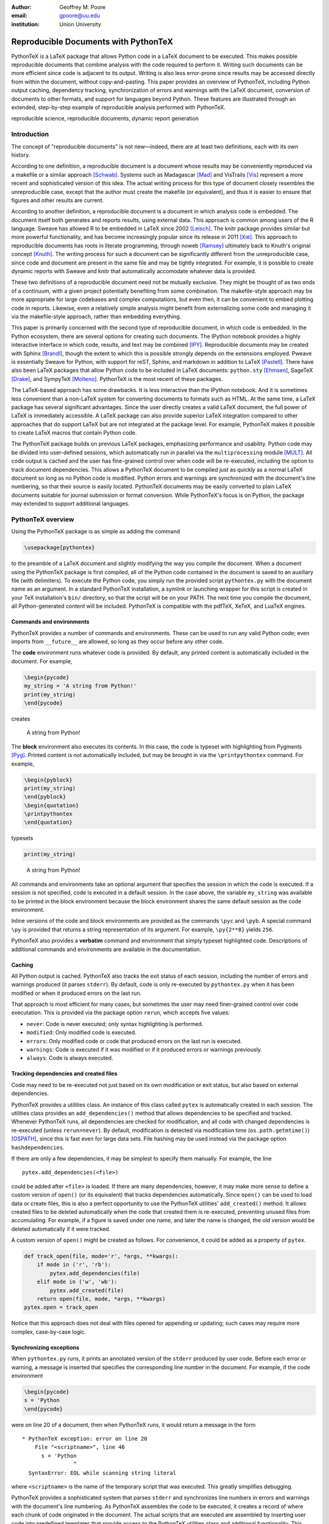 ﻿:author: Geoffrey M. Poore
:email: gpoore@uu.edu
:institution: Union University


------------------------------------------------
Reproducible Documents with PythonTeX
------------------------------------------------

.. class:: abstract

   PythonTeX is a LaTeX package that allows Python code in a LaTeX 
   document to be executed.  This makes possible reproducible documents that
   combine analysis with the code required to perform it. 
   Writing such documents can be more efficient since code is adjacent to its
   output.  Writing is also less error-prone since results may be accessed
   directly from within the document, without copy-and-pasting.  This paper
   provides an overview of PythonTeX, including Python output caching, 
   dependency tracking, synchronization of errors and warnings with the LaTeX
   document, conversion of documents to other formats, and support for 
   languages beyond Python.  These features are illustrated through an
   extended, step-by-step example of reproducible analysis performed with 
   PythonTeX.

.. class:: keywords

   reproducible science, reproducible documents, dynamic report 
   generation


Introduction
------------

The concept of "reproducible documents" is not new—indeed, there are at least 
two definitions, each with its own history.

According to one definition, a reproducible document is a document whose 
results may be conveniently reproduced via a makefile or a similar approach 
[Schwab]_.  Systems such as Madagascar [Mad]_ and VisTrails [Vis]_ represent
a more recent and sophisticated version of this idea.  The actual writing 
process for this type of document closely resembles the unreproducible case,
except that the author must create the makefile (or equivalent), and thus
it is easier to ensure that figures and other results are current.

According to another definition, a reproducible document is a document 
in which analysis code is embedded. The document itself both generates 
and reports results, using external data. This approach is common among 
users of the R language. Sweave has allowed R to be embedded in LaTeX 
since 2002 [Leisch]_. The knitr package provides similar but more 
powerful functionality, and has become increasingly popular since its 
release in 2011 [Xie]_. This approach to reproducible documents has 
roots in literate programming, through noweb [Ramsey]_ ultimately back 
to Knuth's original concept [Knuth]_. The writing process for such a 
document can be significantly different from the unreproducible case, 
since code and document are present in the same file and may be tightly 
integrated. For example, it is possible to create dynamic reports with 
Sweave and knitr that automatically accomodate whatever data is 
provided. 

These two definitions of a reproducible document need not be mutually 
exclusive. They might be thought of as two ends of a continuum, with a 
given project potentially benefiting from some combination. The 
makefile-style approach may be more appropriate for large codebases and 
complex computations, but even then, it can be convenient to embed 
plotting code in reports. Likewise, even a relatively simple analysis 
might benefit from externalizing some code and managing it via the 
makefile-style approach, rather than embedding everything. 

This paper is primarily concerned with the second type of reproducible 
document, in which code is embedded.  In the Python ecosystem, there are 
several options for creating such documents.  The IPython notebook provides 
a highly interactive interface in which code, results, and text may be 
combined [IPY]_.  Reproducible documents may be created with Sphinx 
[Brandl]_, though the extent to which this is possible strongly depends on 
the extensions employed.  Pweave is essentially Sweave for Python, with 
support for reST, Sphinx, and markdown in addition to LaTeX
[Pastell]_.  There have also been LaTeX packages that allow Python 
code to be included in LaTeX documents:  
``python.sty`` [Ehmsen]_, SageTeX [Drake]_, and SympyTeX [Molteno]_.
PythonTeX is the most recent of these packages.

The LaTeX-based approach has some drawbacks.  It is less interactive than 
the IPython notebook.  And it is sometimes less convenient than a non-LaTeX
system for converting documents to formats such as HTML.  At the same time,
a LaTeX package has several significant advantages.  Since the user 
directly creates a valid LaTeX document, the full power of LaTeX is 
immediately accessible.  A LaTeX package can also provide superior 
LaTeX integration compared to other approaches that do support LaTeX but are
not integrated at the package level.  For example, PythonTeX makes it 
possible to create LaTeX macros that contain Python code.

The PythonTeX package builds on previous LaTeX packages, emphasizing 
performance and usability. Python code may be divided into user-defined 
sessions, which automatically run in parallel via the 
``multiprocessing`` module [MULT]_. All code output is cached and the 
user has fine-grained control over when code will be re-executed, 
including the option to track document dependencies. This allows a 
PythonTeX document to be compiled just as quickly as a normal LaTeX 
document so long as no Python code is modified. Python errors and 
warnings are synchronized with the document's line numbering, so that 
their source is easily located. PythonTeX documents may be easily 
converted to plain LaTeX documents suitable for journal submission or 
format conversion. While PythonTeX's focus is on Python, the package may 
extended to support additional languages. 




PythonTeX overview
------------------

Using the PythonTeX package is as simple as adding the command

.. code-block:: latex

    \usepackage{pythontex}

to the preamble of a LaTeX document and slightly modifying the way you
compile the document. When a document using the PythonTeX package is
first compiled, all of the Python code contained in the document is saved
to an auxiliary file (with delimiters). To execute the Python code,
you simply run the provided script ``pythontex.py`` with the document name as 
an argument. In a standard PythonTeX installation, a symlink or launching 
wrapper for this script is created in your TeX installation's ``bin/`` 
directory, so that the script will be on your PATH. The next time you 
compile the document, all Python-generated content will be included. 
PythonTeX is compatible with the pdfTeX, XeTeX, and LuaTeX engines.


Commands and environments
=========================

PythonTeX provides a number of commands and environments. These can be
used to run any valid Python code; even imports from ``__future__`` are
allowed, so long as they occur before any other code.

The **code** environment runs whatever code is provided. By default, any
printed content is automatically included in the document. For example,

.. code-block:: python

    \begin{pycode}
    my_string = 'A string from Python!'
    print(my_string)
    \end{pycode}

creates

    A string from Python!

The **block** environment also executes its contents. In this case, the
code is typeset with highlighting from Pygments [Pyg]_. Printed content
is not automatically included, but may be brought in via the
``\printpythontex`` command. For example,

.. code-block:: python

    \begin{pyblock}
    print(my_string)
    \end{pyblock}
    \begin{quotation}
    \printpythontex
    \end{quotation}

typesets

.. code-block:: python

    print(my_string)

..
    
    A string from Python!

All commands and environments take an optional argument that specifies
the session in which the code is executed. If a session is not
specified, code is executed in a default session. In the case above, the
variable ``my_string`` was available to be printed in the block
environment because the block environment shares the same default
session as the code environment.

Inline versions of the code and block environments are provided as the
commands ``\pyc`` and ``\pyb``. A special command ``\py`` is provided
that returns a string representation of its argument. For example,
``\py{2**8}`` yields ``256``.

PythonTeX also provides a **verbatim** command and environment that
simply typeset highlighted code. Descriptions of additional commands and
environments are available in the documentation.


Caching
=======

All Python output is cached.  PythonTeX also tracks the exit status of each
session, including the number of errors and warnings produced (it parses
``stderr``).  By default, code is only re-executed by ``pythontex.py`` when 
it has been modified or when it produced errors on the last run.

That approach is most efficient for many cases, but sometimes the user may 
need finer-grained control over code executation. This is provided via the
package option ``rerun``, which accepts five values:

-  ``never``: Code is never executed; only syntax highlighting is
   performed.

-  ``modified``: Only modified code is executed.

-  ``errors``: Only modified code or code that produced errors on the
   last run is executed.

-  ``warnings``: Code is executed if it was modified or if it produced
   errors or warnings previously.

-  ``always``: Code is always executed.


Tracking dependencies and created files
=======================================

Code may need to be re-executed not just based on its own modification
or exit status, but also based on external dependencies.

PythonTeX provides a utilities class. An instance of this class 
called ``pytex`` is automatically created in each session. The utilities 
class provides an ``add_dependencies()`` method that allows dependencies 
to be specified and tracked.  Whenever PythonTeX runs, all dependencies 
are checked for modification, and all code with changed dependencies is
re-executed (unless ``rerun=never``). By default, modification is detected 
via modification time (``os.path.getmtime()``) [OSPATH]_, since this is 
fast even for large data sets. File hashing may be used instead via the 
package option ``hashdependencies``.

If there are only a few dependencies, it may be simplest to specify them
manually. For example, the line

::

    pytex.add_dependencies(<file>)

could be added after ``<file>`` is loaded. If there are many
dependencies, however, it may make more sense to define a custom version
of ``open()`` (or its equivalent) that tracks dependencies
automatically. Since ``open()`` can be used to load data or create
files, this is also a perfect opportunity to use the PythonTeX utilities'
``add_created()`` method. It allows created files
to be deleted automatically when the code that created them is
re-executed, preventing unused files from accumulating. For example,
if a figure is saved under one name, and later the name is changed, the
old version would be deleted automatically if it were tracked.

A custom version of ``open()`` might be created as follows. For
convenience, it could be added as a property of ``pytex``.

.. code-block:: python

    def track_open(file, mode='r', *args, **kwargs):
        if mode in ('r', 'rb'):
            pytex.add_dependencies(file)
        elif mode in ('w', 'wb'):
            pytex.add_created(file)
        return open(file, mode, *args, **kwargs)
    pytex.open = track_open

Notice that this approach does not deal with files opened for appending
or updating; such cases may require more complex, case-by-case logic.


Synchronizing exceptions
========================

When ``pythontex.py`` runs, it prints an annotated version of the ``stderr``
produced by user code.  Before each error or warning, a message is inserted
that specifies the corresponding line number in the document.  For example,
if the code environment

.. code-block:: python

   \begin{pycode}
   s = 'Python
   \end{pycode}

were on line 20 of a document, then when PythonTeX runs, it would return 
a message in the form

::

   * PythonTeX exception: error on line 20
       File "<scriptname>", line 46
         s = 'Python
                   ^
     SyntaxError: EOL while scanning string literal

where ``<scriptname>`` is the name of the temporary script that was 
executed.  This greatly simplifies debugging.

PythonTeX provides a sophisticated system that parses ``stderr`` and 
synchronizes line numbers in errors and warnings with the document's 
line numbering. As PythonTeX assembles the code to be executed, it 
creates a record of where each chunk of code originated in the document. 
The actual scripts that are executed are assembled by inserting user code
into predefined templates that 
provide access to the PythonTeX utilities class and additional 
functionality. This means that the line numbers of the code that is 
actually executed differ not only from the document's line numbering, 
but also from the user code's numbering. In the example above, the error 
occurred on line 20 of the document, on line 46 of the code that was 
actually executed, and on line 1 of the user code. PythonTeX keeps a 
running tally of how many lines originated in user code versus 
templates, so that the correct line number in the document may be 
calculated. 

In some cases, errors or warnings may only reference a line number in the 
file in which they occur.  For example, if ``warnings.warn()`` is used in 
an imported module [WAR]_, a line number in the module will be referenced, 
but a line number in the code that imported the module will not.  The 
previous approach to synchronization fails.  To deal with this 
scenario, PythonTeX writes delimiters to ``stderr`` before each command and 
environment.  This allows messages that do not reference a line number in
the user's code to be tracked back to a single command or environment 
in the document.


Converting PythonTeX documents
==============================

One disadvantage of a reproducible document created with PythonTeX is that it
mixes plain LaTeX with Python code. Many publishers will not accept
documents that require specialized packages. In addition, some format 
converters for LaTeX documents only support a small set of basic LaTeX 
commands—so PythonTeX support is not an option.

To address these issues, PythonTeX includes a ``depythontex`` utility.
It creates a version of a document in which all Python code has been
replaced by its output. There is no way to tell that the converted document
ever used PythonTeX. Typically, the converted document is a perfect copy
of the original, though occasionally spacing may be slightly different
based on the user’s choice of ``depythontex`` options.

One important feature provided by ``depythontex`` is the
conversion of highlighted code. ``depythontex`` can convert 
any code that was highlighted by PythonTeX into the format
of the ``listings`` [LST]_, ``minted`` [MINT]_, or ``fancyvrb``
packages [FV]_. Line numbering and syntax highlighting are preserved if
the target package supports it.


When Python is not enough
=========================

While PythonTeX is focused on providing Python-LaTeX integration, most
of the LaTeX interface is language-agnostic. In many cases, adding support 
for an additional language is as simple as providing two templates and
creating a new instance of a class.  PythonTeX already provides 
support for Ruby and Julia, and additional languages will be added
in the near future.

The first template required to add a language provides the overall 
structure of the scripts that PythonTeX assembles and runs. 
Substitution fields are designated with double curly braces ``{{}}``, so that
single braces need not be escaped and to maintain similarity with template
engines.  A simplified example for Python is shown below.

.. code-block:: python
   :linenos:

    # -*- coding: {{encoding}} -*-

    {{future}}

    import os
    import sys
    {{extend}}

    sys.path.append('{{utilspath}}')

    from pythontex_utils import PythontexUtils
    pytex = PythontexUtils()

    if os.path.isdir('{{workingdir}}'):
        os.chdir('{{workingdir}}')
        sys.path.append(os.getcwd())
    else:
        sys.exit('Cannot find {{workingdir}}')

    {{body}}

    pytex.cleanup()

The encoding for the file is set on line 1.  In the actual Python template,
the encoding for ``stdout`` and ``stderr`` is also set.  Any imports from
``__future__`` (including any in user code) are inserted on line 3.  Line 7
provides an ``{{extend}}`` field that allows the template to be extended.
For example, PythonTeX provides a set of commands and environments for 
use with SymPy [SYMPY]_; these are created by extending the default 
template with imports from SymPy.  Line 9 adds the location of any 
utilities provided by PythonTeX to the path, so they may be imported.  
Lines 11-12 create an instance of the PythonTeX utilities class; a 
utilities class could be defined in the template instead.  Lines 14-18 
change to a user-specified working directory and add it to the path.  Line 20 
is where user code is actually be inserted.  Finally, on line 22, the
``cleanup()`` method of the utilities class is called.  This saves the 
names of any dependencies and created files that have been accumulated.
    
The second template needed for adding a language is used to wrap 
the code from an individual command or environment.  A minimal
template for Python might have the following form.

.. code-block:: python
   :linenos:

    print('{{stdoutdelim}}')
    sys.stderr.write('{{stderrdelim}}\n')
    pytex.input_command = '{{input_command}}'
    pytex.input_line = {{input_line}}
    pytex.before()
    
    {{code}}
    
    pytex.after()

Lines 1-2 write delimiters to ``stdout`` and ``stderr``, so that both may be
synchronized with the document.  On line 3, an attribute of the utilities
class is set to the type of LaTeX command in which the user code originated.
Line 4 sets the document line number where the code originated.  In
the full Python template used by PythonTeX, additional information from the 
LaTeX side is stored in the utilities class.  This allows user code to take
into account its context in the LaTeX document.  The actual user code is 
inserted in the field on line 7.  Surrounding it are calls to the 
``before()`` and ``after()`` methods of the utilities class.  These do 
nothing by default, but are provided for redefinition by the user.
For example, they could print LaTeX code that wraps user-printed content 
in a LaTeX environment.  Or they might detect, save, and automatically 
include in the document any figures created by the user code.

While the two templates shown above are minimal for illustration purposes,
templates providing full functionality are still relatively compact.  For 
example, the two Ruby templates and the creation of the class instance that 
governs Ruby code only require about 70 lines of code.

One of the challenges in supporting multiple languages is that each language
has its own conventions for formatting errors and warnings, complicating
the parsing of ``stderr``.  When the class instance that defines a language 
is created, patterns for identifying errors, warnings, and associated line 
numbers may be specified.  For example, the class instance for Python 
identifies errors by searching for the string ``'Error:'``, warnings by
``'Warning:'``, and line numbers by the patterns 
``['line {{number}}', ':{{number}}:']``.



Case study: Average temperatures in Austin, TX
----------------------------------------------

The remainder of this paper illustrates the application of PythonTeX through
a reproducible analysis of average temperatures in Austin, TX. I will
calculate monthly average high temperatures in 2012 at the
Austin-Bergstrom International Airport from daily highs. In addition to
demonstrating the basic features of PythonTeX, this example shows how
performance may be optimized and how the final document may be converted
to other formats.


Data set
========

Daily high temperatures for 2012 at the Austin-Bergstrom International
Airport were downloaded from the National Oceanic and Atmospheric
Administration (NOAA)’s National Climatic Data Center [NCDC]_. The data
center’s website provides a data search page. Setting the zip code to
78719 and selecting “Daily CHCND” accesses daily data at the airport.
Maximum temperature TMAX was selected under the “Air temperature”
category of daily data, and the data were downloaded in comma-separated
values (CSV) format. The CSV file contained three columns: station name
(the airport station’s code), date (ISO 8601), and TMAX (in tenths of a
degree Celsius). The first three lines of the file are shown below:

::

    STATION,DATE,TMAX
    GHCND:USW00013904,20120101,172
    GHCND:USW00013904,20120102,156

Since the temperatures are in tenths of a degree Celsius, the 172 in the
second line is 17.2 degrees Celsius.


Document setup
==============

I will use the same IEEEtran document class used by the SciPy
proceedings with a minimal preamble. All Python sessions involved in the
analysis should have access to the ``pickle`` module and to lists of the
names of the months. So I add that import and create those lists for the
``py`` family of commands and environments using the
``pythontexcustomcode`` environment.

.. code-block:: python

    \documentclass[compsoc]{IEEEtran}
    \usepackage{graphicx}
    \usepackage{pythontex}

    \begin{pythontexcustomcode}{py}
    import pickle
    months = ['January', 'February', 'March',
              'April', 'May', 'June', 'July',
              'August', 'September', 
              'October', 'November', 
              'December']
    months_abbr = [m[:3] for m in months]
    \end{pythontexcustomcode}

    \title{Monthly Average Highs in Austin,
        TX for 2012}
    \author{Geoffrey M. Poore}
    \date{May 18, 2013}

    \begin{document}

    \maketitle


Loading data and tracking dependencies
======================================

The first step in the analysis is loading the data. Since the data set
is relatively small (daily values for one year) and in a simple format
(CSV), it may be completely loaded into memory with the built-in
``open()`` function. This may be accomplished via the following:

.. code-block:: python

    \subsection*{Load the data}
    \begin{pyblock}[calc]
    f = open('../austin_tmax.csv')
    pytex.add_dependencies('austin_tmax.csv')
    raw_data = f.readlines()
    f.close()
    \end{pyblock}

Notice the optional argument ``calc`` for the ``pyblock`` environment. I
am creating a session ``calc`` in which I will calculate the monthly
average highs. Later, I will save the final results of the calculations,
so that they will be available to other sessions for plotting and
further analysis. In this simple example, dividing the tasks among
multiple sessions provides little if any performance benefit. But if I
were working with a large dataset and/or intensive calculations, it
could be very useful to separate such calculations from the plotting and
final analysis. That way, the calculations will only be performed when
the data or calculation code is modified.

The data file ``austin_tmax.csv`` was located in my document’s root
directory. Since the PythonTeX working directory is by default a
PythonTeX directory created within the document directory, I had to
specify a relative path to the data file. I could have set the working
directory to be the document directory instead, via
``\setpythontexworkingdir{.}``. But this way all saved files will be
isolated in the PythonTeX directory unless a path is specified, keeping
the document directory cleaner.

The data file ``austin_tmax.csv`` is now a dependency of the analysis;
the analysis should be rerun in the event the data file is modified (for
example, if a better data set is obtained). Since this is a relatively
simple example, I add the dependency manually via
``add_dependencies()``, rather than creating a custom version of
``open()`` that tracks dependencies and created files automatically.


Data processing
===============

Now that the data are loaded, they may be processed.  The first row of data is 
a header, so it is ignored.  The temperature readings are sorted into lists by
month.  Temperatures are converted from tenths of a degree Celsius to degrees 
Celsius.  Finally, the averages are calculated and saved.  The processed data 
file is added to the list of created files that are tracked, so that it is 
deleted whenever the code is run again.  This ensures that renaming the file
wouldn't leave old versions that could cause confusion.

.. code-block:: python

    \subsection*{Process the data}
    \begin{pyblock}[calc]
    monthly_data = [[] for x in range(0, 12)]
    for line in raw_data[1:]:
        date, temp = line.split(',')[1:]
        index = int(date[4:-2]) - 1
        temp = int(temp)/10
        monthly_data[index].append(temp)

    ave_tmax = [sum(t)/len(t) for t in 
                monthly_data]

    f = open('ave_tmax.pkl', 'wb')
    pytex.add_created('ave_tmax.pkl')
    pickle.dump(ave_tmax, f)
    f.close()
    \end{pyblock}


Plotting
========

Once the calculations are finished, it is time to plot the results. This
is performed in a new session. Notice that ``pickle`` and the list of
months are already available since they were added to all sessions via
``pythontexcustomcode``. As before, dependencies and created files are
specified. In this particular case, I have also matched the fonts in the
plot to the document’s fonts.

.. code-block:: python

    \subsection*{Plot average monthly TMAX}
    \begin{pyblock}[plot]
    from matplotlib import pyplot as plt
    from matplotlib import rc

    rc('text', usetex=True)
    rc('font', family='serif', 
       serif='Times', size=10)

    f = open('ave_tmax.pkl', 'rb')
    pytex.add_dependencies('ave_tmax.pkl')
    ave_tmax = pickle.load(f)
    f.close()

    fig = plt.figure(figsize=(3,2))
    plt.plot(ave_tmax)
    ax = fig.add_subplot(111)
    ax.set_xticks(range(0,11,2))
    labels = [months_abbr[x] 
              for x in range(0,11,2)]
    ax.set_xticklabels(labels)
    plt.title('Monthly Average Highs')
    plt.xlabel('Month')
    plt.ylabel('Average high (Celsius)')
    plt.xlim(0, 11)
    plt.ylim(16, 39)
    plt.savefig('ave_tmax.pdf',
                bbox_inches='tight')
    pytex.add_created('ave_tmax.pdf')
    \end{pyblock}
    \includegraphics[width=3in]{ave_tmax.pdf}


Final analysis
==============

It might be nice to add some final analysis. In this case, I simply add
a sentence giving the maximum monthly average temperature and the month
in which it occurred. Notice the way in which Python content is
interwoven with the text. If a dataset for a different year were used,
the sentence would update automatically.

.. code-block:: python

    \subsection*{Final analysis}
    \begin{pyblock}[analysis]
    f = open('ave_tmax.pkl', 'rb')
    pytex.add_dependencies('ave_tmax.pkl')
    ave_tmax = pickle.load(f)
    f.close()

    tmax = max(ave_tmax)
    tmax_month = months[ave_tmax.index(tmax)]
    \end{pyblock}

    The largest monthly average high was 
    \py[analysis]{round(tmax, 1)} degrees 
    Celsius, in \py[analysis]{tmax_month}.

    \end{document}


Output and conversion
=====================

The resulting document is shown in Figure :ref:`case-study`. The figure
from the document is shown in Figure :ref:`case-study-fig`, and the
sentence at the end of the document is quoted below:

    The largest monthly average high was 36.3 degrees Celsius, in
    August.

.. figure:: casestudy.pdf

   The temperature case study document. :label:`case-study`


.. figure:: avetmax.pdf
   
   The temperature case study document. :label:`case-study-fig`

The analysis is complete at this point if a PDF is all that is desired.
But perhaps the analysis should also be posted online in HTML format. A
number of LaTeX-to-HTML converters exist, including TeX4ht [TEX4HT]_,
HEVEA [HEVEA]_, and Pandoc [PANDOC]_. I will use Pandoc is this
example since the document has a simple structure that Pandoc fully
supports. One of the other converters might be more appropriate for a
more complex document.

None of the converters are aware of the PythonTeX commands and
environments, so the document cannot be converted directly. This is
where the ``depythontex`` utility is needed. To use ``depythontex``, I
modify the case study document by adding the ``depythontex`` option when
the PythonTeX package is loaded:

.. code-block:: latex

    \usepackage[depythontex]{pythontex}

I also edit the document so that the figure is saved as a PNG rather
than a PDF, so that it may be included in a webpage. Next, I compile the
document with LaTeX, run the PythonTeX script, and compile again. This
creates an auxiliary file that ``depythontex`` needs. Then I run
``depythontex`` on the case study document:

::

    depythontex casestudy.tex --listing=minted


This creates a file ``depythontex_casestudy.tex`` in which all PythonTeX
commands and environments have been replaced by their output. The
``depythontex`` utility provides a ``--listing`` option that determines
how PythonTeX code listings are translated. In this case, I am having
them translated into the syntax of the ``minted`` package [MINT]_,
since Pandoc can interpret ``minted`` syntax. Next, I run Pandoc on the
``depythontex`` output:

::

    pandoc --standalone depythontex_casestudy.tex 
        -o casestudy.html

Together, ``casestudy.html`` and ``ave_tmax.png`` provide an HTML
version of ``casestudy.tex``, including syntax highlighting (Figure
:ref:`case-study-html`).

.. figure:: casestudyhtml.png

   A screenshot of part of the HTML version of the case study document.
   :label:`case-study-html`



Conclusion
----------

PythonTeX provides an efficient, user-friendly system for creating 
reproducible documents with Python and LaTeX.  As support for additional 
languages is added in the future, potential applications will only continue to 
increase.

PythonTeX is under active development and provides many features not discussed 
here. For additional information and the latest code, please visit 
https://github.com/gpoore/pythontex.




References
----------

.. [Schwab] M. Schwab, M. Karrenbach, and J. Claerbout.
            *Making scientific computations reproducible*.
            Computing in Science \& Engineering, 2(6):61-67, Nov/Dec 2000.

.. [Mad] http://www.ahay.org/.

.. [Vis] http://www.vistrails.org/

.. [Leisch] F. Leisch. *Sweave: Dynamic generation of statistical reports 
            using literate data analysis*, in Wolfgang Härdle and Bernd Rönz, 
            editors, Compstat 2002 - Proceedings in Computational Statistics, 
            pages 575-580. Physica Verlag, Heidelberg, 2002. ISBN 
            3-7908-1517-9. http://www.statistik.lmu.de/~leisch/Sweave/

.. [Xie] Y. Xie.  "knitr:  Elegant, flexible and fast dynamic report 
            generation with R." http://yihui.name/knitr/.

.. [Ramsey] N. Ramsey. *Literate programming simplified*. IEEE Software, 
           11(5):97-105, September 1994.  http://www.cs.tufts.edu/~nr/noweb/.

.. [Knuth] D. E. Knuth. *Literate Programming*. CSLI Lecture Notes, no. 27. 
           Stanford, California: Center for the Study of Language and 
           Information, 1992.

.. [Brandl] G. Brandl. "SPHINX: Python Documentation Generator." 
            http://sphinx-doc.org/.

.. [Pastell] M. Pastell. "Pweave - reports from data with Python."
             http://mpastell.com/pweave/

.. [IPY] The IPython development team. "The IPython Notebook." 
         http://ipython.org/notebook.html.

.. [Ehmsen] M. R. Ehmsen.  "Python in LaTeX." 
            http://www.ctan.org/pkg/python.

.. [Drake] D. Drake. "The SageTeX package."
             https://bitbucket.org/ddrake/sagetex/

.. [Molteno] T. Molteno. "The sympytex package."
              https://github.com/tmolteno/SympyTeX/

.. [MULT] Python Software Foundation. "``multiprocessing`` — Process-based 
          'threading' interface."
          http://docs.python.org/2/library/multiprocessing.html.
          
.. [WAR] Python Software Foundation. "``warnings`` — Warning control."
         http://docs.python.org/2/library/warnings.html

.. [Pyg] The Pocoo Team. "Pygments: Python Syntax Highlighter."
         http://pygments.org/

.. [LST] C. Heinz and B. Moses.  "The Listings Package."
         http://www.ctan.org/tex-archive/macros/latex/contrib/listings/

.. [FV] T. Van Zandt, D. Girou, S. Rahtz, and H. Voß.  "The 'fancyvrb'
        package:  Fancy Verbatims in LaTeX." http://www.ctan.org/pkg/fancyvrb

.. [SYMPY] SymPy Development Team. "SymPy." http://sympy.org/
        
.. [NCDC] National Climatic Data Center.  http://www.ncdc.noaa.gov.

.. [OSPATH] Python Software Foundation.  "os.path — Common pathname 
            manipulations."  http://docs.python.org/2/library/os.path.html.

.. [TEX4HT] TeX User's Group. 
            http://www.tug.org/applications/tex4ht/.

.. [HEVEA] L. Maranget.  "HEVEA."  http://hevea.inria.fr/.

.. [PANDOC] J. MacFarlane.  "Pandoc: a universal document converter." 
            http://johnmacfarlane.net/pandoc/.

.. [MINT] K. Rudolph.  "Minted." The minted package:
          Highlighted source code in LaTeX. 
          https://code.google.com/p/minted/.
